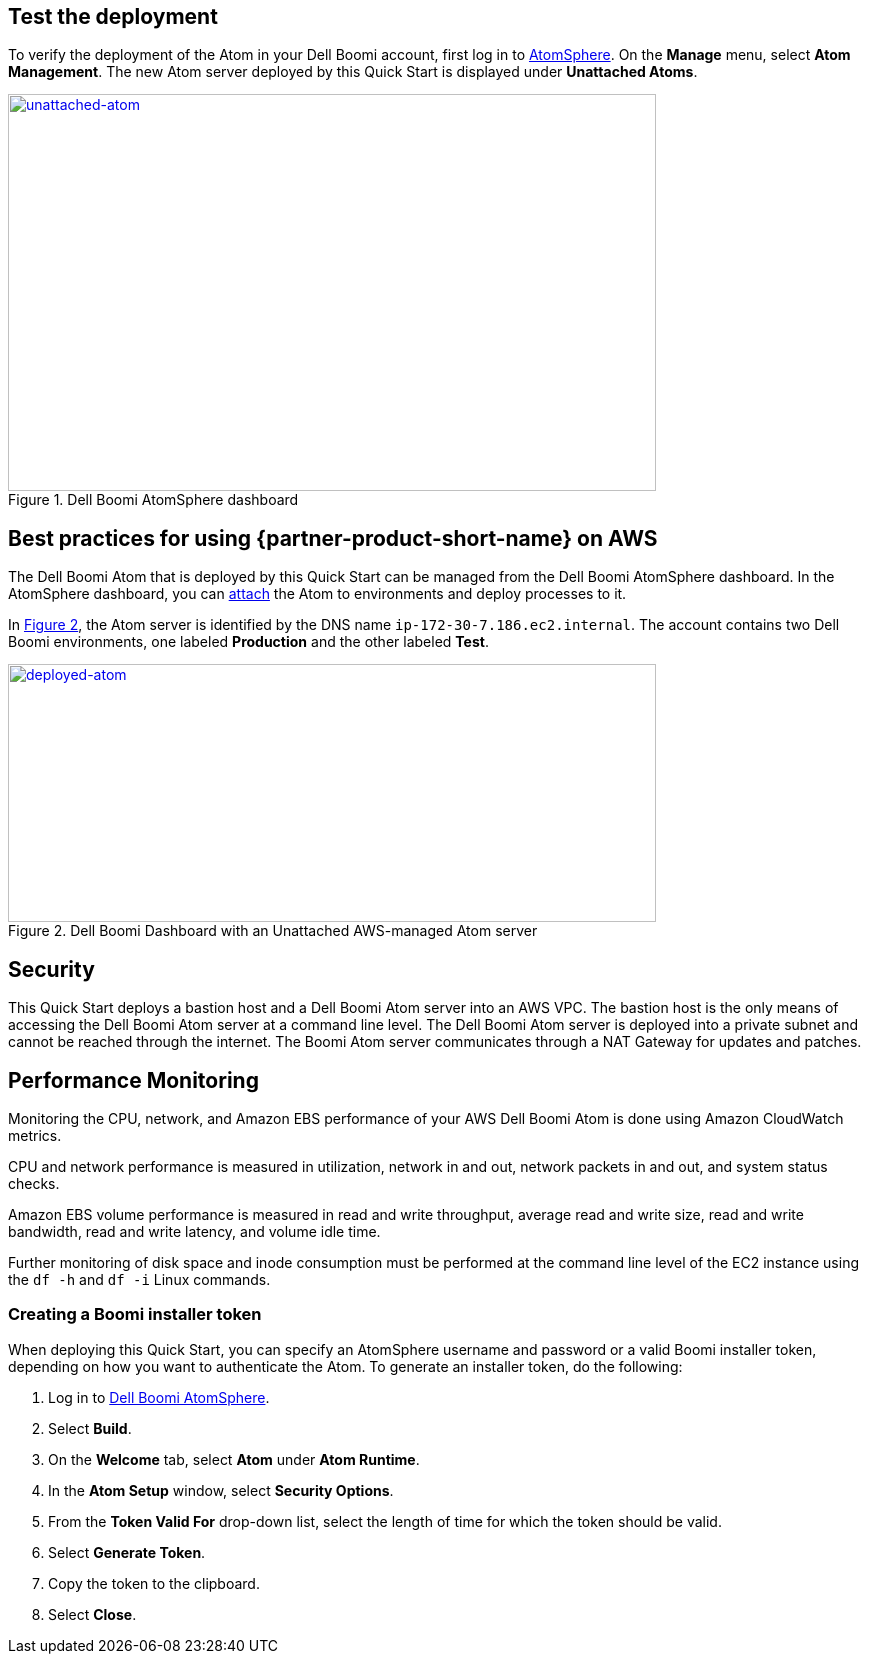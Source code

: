 // Add steps as necessary for accessing the software, post-configuration, and testing. Don’t include full usage instructions for your software, but add links to your product documentation for that information.
//Should any sections not be applicable, remove them

== Test the deployment

To verify the deployment of the Atom in your Dell Boomi account, first log in to https://platform.boomi.com/[AtomSphere]. On the *Manage* menu, select *Atom Management*. The new Atom server deployed by this Quick Start is displayed under *Unattached Atoms*.

[#unattached-atom]
.Dell Boomi AtomSphere dashboard
[link=images/image3.png]
image::../images/image3.png[unattached-atom,width=648,height=397]


== Best practices for using {partner-product-short-name} on AWS

The Dell Boomi Atom that is deployed by this Quick Start can be managed from the Dell
Boomi AtomSphere dashboard. In the AtomSphere dashboard, you can https://help.boomi.com/bundle/integration/page/t-atm-Attaching_an_Atom_to_an_Enviro.html[attach] the Atom to environments and deploy processes to it.

:xrefstyle: short
In <<deployed-atom>>, the Atom server is identified by the
DNS name `ip-172-30-7.186.ec2.internal`. The account contains two Dell
Boomi environments, one labeled *Production* and the other labeled *Test*.

[#deployed-atom]
.Dell Boomi Dashboard with an Unattached AWS-managed Atom server
[link=images/image4.png]
image::../images/image4.png[deployed-atom,width=648,height=258]

== Security

This Quick Start deploys a bastion host and a Dell Boomi Atom server into an AWS VPC. The bastion host is the only means of accessing the Dell Boomi Atom server at a command line level. The Dell Boomi Atom server is deployed into a private subnet and cannot be reached through the internet. The Boomi Atom server communicates through a NAT Gateway
for updates and patches.

== Performance Monitoring

Monitoring the CPU, network, and Amazon EBS performance of your AWS Dell
Boomi Atom is done using Amazon CloudWatch metrics.

CPU and network performance is measured in utilization, network in and
out, network packets in and out, and system status checks.

Amazon EBS volume performance is measured in read and write throughput,
average read and write size, read and write bandwidth, read and write
latency, and volume idle time.

Further monitoring of disk space and inode consumption must be performed
at the command line level of the EC2 instance using the `df -h` and `df -i`
Linux commands.
// 
// [#perf-monitoring]
// [link=images/image6.png]
// image::../images/image6.png[image,width=648,height=220]

=== Creating a Boomi installer token

When deploying this Quick Start, you can specify an AtomSphere username and password or a valid Boomi installer token, depending on how you want to authenticate the Atom. To generate an installer token, do the following:

[start=1]
. Log in to https://platform.boomi.com/[Dell Boomi AtomSphere].
. Select *Build*.
. On the *Welcome* tab, select *Atom* under *Atom Runtime*.
. In the *Atom Setup* window, select *Security Options*.
. From the *Token Valid For* drop-down list, select the length of time for which the token should be valid.
. Select *Generate Token*.
. Copy the token to the clipboard.
. Select *Close*.